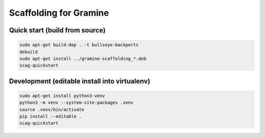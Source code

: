 ***********************
Scaffolding for Gramine
***********************

Quick start (build from source)
===============================

.. code-block:: sh

    sudo apt-get build-dep . -t bullseye-backports
    debuild
    sudo apt-get install ../gramine-scaffolding_*.deb
    scag-quickstart

Development (editable install into virtualenv)
==============================================

.. code-block:: sh

    sudo apt-get install python3-venv
    python3 -m venv --system-site-packages .venv
    source .venv/bin/activate
    pip install --editable .
    scag-quickstart

.. vim: ts=4 sts=4 sw=4 et
